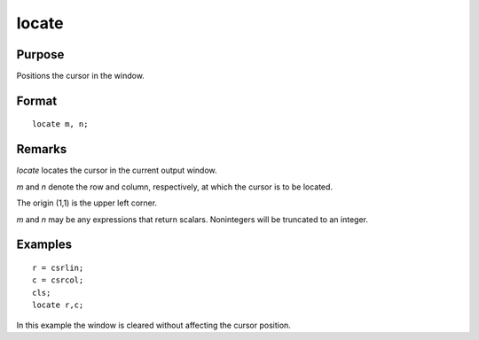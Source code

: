 
locate
==============================================

Purpose
----------------

Positions the cursor in the window.

.. _locate:
.. index:: locate

Format
----------------

::

    locate m, n;

Remarks
-------

`locate` locates the cursor in the current output window.

*m* and *n* denote the row and column, respectively, at which the cursor is
to be located.

The origin (1,1) is the upper left corner.

*m* and *n* may be any expressions that return scalars. Nonintegers will be
truncated to an integer.


Examples
----------------

::

    r = csrlin;
    c = csrcol;
    cls;
    locate r,c;

In this example the window is cleared without affecting
the cursor position.

.. seealso:: Functions :func:`csrlin`, :func:`csrcol`

